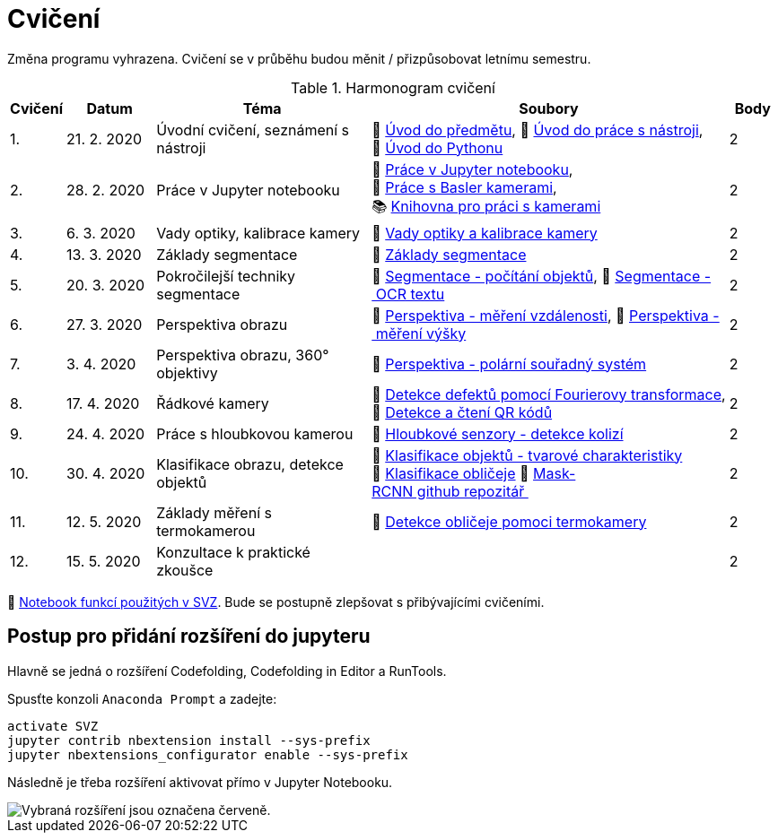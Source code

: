 = Cvičení

Změna programu vyhrazena. Cvičení se v průběhu budou měnit / přizpůsobovat letnímu semestru.

.Harmonogram cvičení
[width=100%, cols="^1,2,5,5,^1", options="header"]
|====
| Cvičení | Datum | Téma | Soubory | Body

|   1.    | 21. 2. 2020  | Úvodní cvičení, seznámení s nástroji | 📖{nbsp}link:files/1/bi-svz-01-cviceni-uvod.pdf[Úvod{nbsp}do{nbsp}předmětu],
📜{nbsp}link:files/1/tools-introduction.html[Úvod{nbsp}do{nbsp}práce{nbsp}s{nbsp}nástroji],
📜{nbsp}link:files/1/python-introduction.html[Úvod{nbsp}do{nbsp}Pythonu]
|  2

|   2.    | 28. 2. 2020 | Práce v Jupyter notebooku        |  📜{nbsp}link:files/2/jupyter-introduction.html[Práce{nbsp}v{nbsp}Jupyter{nbsp}notebooku], 📜{nbsp}link:files/2/basler-introduction.html[Práce{nbsp}s{nbsp}Basler{nbsp}kamerami],
📚{nbsp}https://gitlab.fit.cvut.cz/bi-svz/pypylon-opencv-viewer[Knihovna{nbsp}pro{nbsp}práci{nbsp}s{nbsp}kamerami]|  2

|   3.    | 6. 3. 2020 | Vady optiky, kalibrace kamery        | 📜{nbsp}link:files/3/lens-defects.html[Vady{nbsp}optiky{nbsp}a{nbsp}kalibrace{nbsp}kamery]|  2

|   4.    | 13. 3. 2020 | Základy segmentace                   | 📜{nbsp}link:files/4/segmentation_and_measuring.html[Základy segmentace] |  2

|   5.    | 20. 3. 2020 | Pokročilejší  techniky segmentace    | 📜{nbsp}link:files/5/segmentation-objects-count_online.html[Segmentace{nbsp}-{nbsp}počítání{nbsp}objektů],
📜{nbsp}link:files/5/segmentation-fit-ocr_online.html[Segmentace{nbsp}-{nbsp}OCR{nbsp}textu] |  2

|   6.   | 27. 3. 2020  | Perspektiva obrazu                   | 📜{nbsp}link:files/7/perspective-measuring-length.html[Perspektiva{nbsp}-{nbsp}měření{nbsp}vzdálenosti],
📜{nbsp}link:files/7/perspective-measuring-height.html[Perspektiva{nbsp}-{nbsp}měření{nbsp}výšky]    |  2

|   7.    | 3. 4. 2020  | Perspektiva obrazu, 360° objektivy  | 📜{nbsp}link:files/8/perspective-cart-polar-system_online.html[Perspektiva{nbsp}-{nbsp}polární{nbsp}souřadný{nbsp}systém]  |  2

|   8.    | 17. 4. 2020  | Řádkové kamery                       | 📜{nbsp}link:files/6/fourier_transform.html[Detekce{nbsp}defektů{nbsp}pomocí{nbsp}Fourierovy{nbsp}transformace], 📜{nbsp}link:files/6/linescan-qr-reader.html[Detekce{nbsp}a{nbsp}čtení{nbsp}QR{nbsp}kódů]    |  2

|   9.    | 24. 4. 2020 | Práce s hloubkovou kamerou           | 📜{nbsp}link:files/9/depth-collisions.html[Hloubkové{nbsp}senzory{nbsp}-{nbsp}detekce{nbsp}kolizí]    |  2

|   10.    | 30. 4. 2020  | Klasifikace obrazu, detekce objektů  | 📜{nbsp}link:files/9/object-classification.html[Klasifikace{nbsp}objektů{nbsp}-{nbsp}tvarové{nbsp}charakteristiky]
📜{nbsp}link:files/10/face-detection-description-classification.html[Klasifikace{nbsp}obličeje]
💾{nbsp}link:https://github.com/matterport/Mask_RCNN[Mask-RCNN{nbsp}github{nbsp}repozitář{nbsp}]    |  2

|   11.    | 12. 5. 2020 | Základy měření s termokamerou        |   📜{nbsp}link:files/11/face-detection.html[Detekce{nbsp}obličeje{nbsp}pomoci{nbsp}termokamery] |  2

|   12.   | 15. 5. 2020 | Konzultace k praktické zkoušce              |     |  2
|====

📜{nbsp}link:files/svz.html[Notebook funkcí použitých v SVZ]. Bude se postupně zlepšovat s přibývajícími cvičeními.

== Postup pro přidání rozšíření do jupyteru
Hlavně se jedná o rozšíření Codefolding, Codefolding in Editor a RunTools.

.Spusťte konzoli `Anaconda Prompt` a zadejte:
[source,cmd]
activate SVZ
jupyter contrib nbextension install --sys-prefix
jupyter nbextensions_configurator enable --sys-prefix

Následně je třeba rozšíření aktivovat přímo v Jupyter Notebooku.

image::images/jupyter-nbextensions.png[Vybraná rozšíření jsou označena červeně.]
